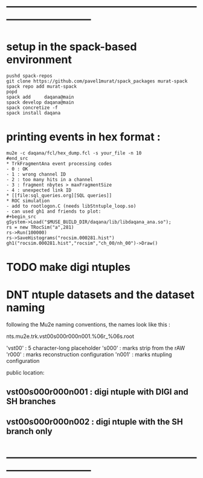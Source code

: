 #+startup:fold -*- buffer-read-only:t -*-
* ------------------------------------------------------------------------------
* setup in the spack-based environment                                           
#+begin_src
pushd spack-repos
git clone https://github.com/pavel1murat/spack_packages murat-spack
spack repo add murat-spack
popd
spack add     daqana@main
spack develop daqana@main
spack concretize -f
spack install daqana
#+end_src
* printing events in hex format :                                            
#+begin_src
mu2e -c daqana/fcl/hex_dump.fcl -s your_file -n 10
#end_src
* TrkFragmentAna event processing codes                                      
- 0 : OK
- 1 : wrong channel ID
- 2 : too many hits in a channel
- 3 : fragment nbytes > maxFragmentSize
- 4 : unexpected link ID 
* [[file:sql_queries.org][SQL queries]]
* ROC simulation                                                             
- add to rootlogon.C (needs libStntuple_loop.so)
- can used gh1 and friends to plot:
#+begin_src  
gSystem->Load("$MUSE_BUILD_DIR/daqana/lib/libdaqana_ana.so");
rs = new TRocSim("a",281)
rs->Run(100000)
rs->SaveHistograms("rocsim.000281.hist")
gh1("rocsim.000281.hist","rocsim","ch_00/nh_00")->Draw()
#+end_src
* TODO make digi ntuples 
* DNT ntuple datasets and the dataset naming            
  following the Mu2e naming conventions, the names look like this :

      nts.mu2e.trk.vst00s000r000n001.%06r_%06s.root

 'vst00' : 5 character-long placeholder
 's000'  : marks strip from the rAW
 'r000'  : marks reconstruction configuration
 'n001'  : marks ntupling configuration

 public location: 

** vst00s000r000n001 : digi ntuple with DIGI and SH branches
** vst00s000r000n002 : digi ntuple with the SH branch only
* ------------------------------------------------------------------------------
